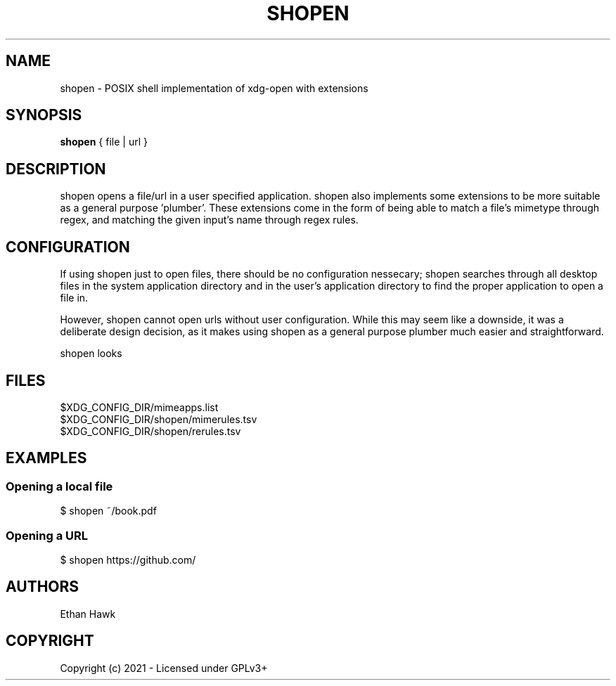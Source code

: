 .TH SHOPEN 1 shopen
.SH NAME
shopen \- POSIX shell implementation of xdg-open with extensions

.SH SYNOPSIS
.B shopen
{ file | url }

.SH DESCRIPTION
shopen opens a file/url in a user specified application.
shopen also implements some extensions to be more suitable
as a general purpose 'plumber'. These extensions come in
the form of being able to match a file's mimetype through
regex, and matching the given input's name through regex rules.

.SH CONFIGURATION

If using shopen just to open files, there should be no
configuration nessecary; shopen searches through all desktop
files in the system application directory and in the user's
application directory to find the proper application to
open a file in.

However, shopen cannot open urls without user configuration.
While this may seem like a downside, it was a deliberate design
decision, as it makes using shopen as a general purpose plumber
much easier and straightforward.

shopen looks

.SH FILES

.IP $XDG_CONFIG_DIR/mimeapps.list
.IP $XDG_CONFIG_DIR/shopen/mimerules.tsv
.IP $XDG_CONFIG_DIR/shopen/rerules.tsv

.SH EXAMPLES
.SS
Opening a local file
.EX
$ shopen ~/book.pdf

.SS
Opening a URL
.EX
$ shopen https://github.com/



.SH AUTHORS
Ethan Hawk

.SH COPYRIGHT
Copyright (c) 2021 \- Licensed under GPLv3+


